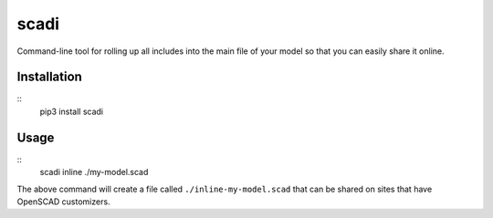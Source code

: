 =====
scadi
=====

Command-line tool for rolling up all includes into the main file of your model so that you can easily share it online.

Installation
============

::
   pip3 install scadi

Usage
=====

::
   scadi inline ./my-model.scad

The above command will create a file called ``./inline-my-model.scad`` that can be shared on sites that have OpenSCAD customizers.
